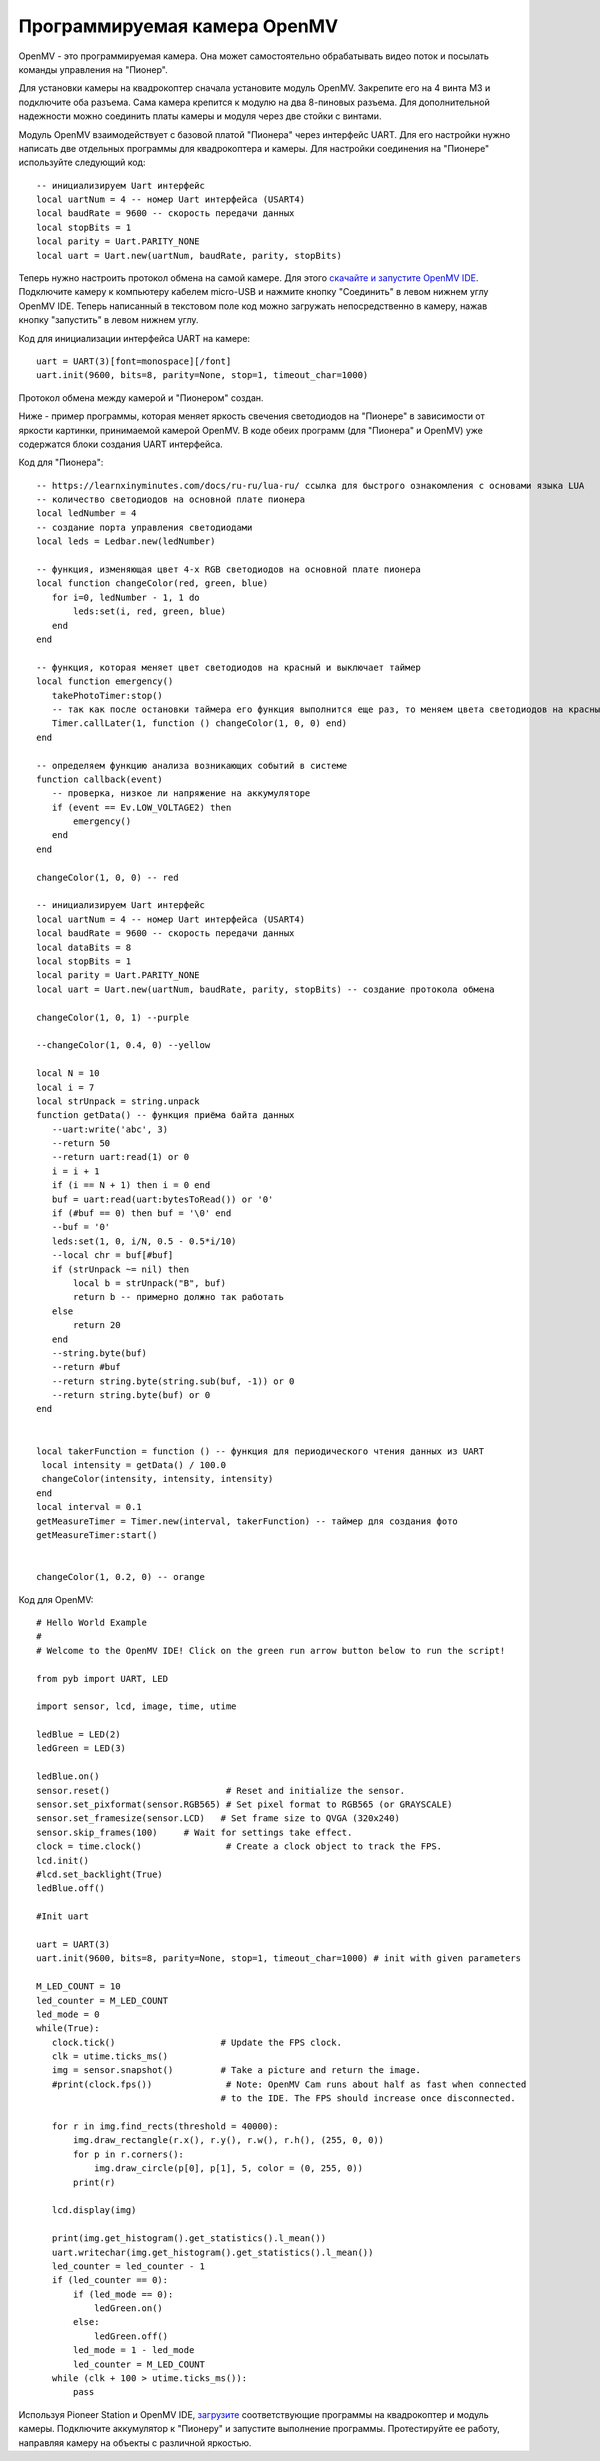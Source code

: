 Программируемая камера OpenMV
=============================

.. image:: /_static/images/openmv_module.png
	:align: center

OpenMV - это программируемая камера. Она может самостоятельно обрабатывать видео поток и посылать команды управления на "Пионер".

Для установки камеры на квадрокоптер сначала установите модуль OpenMV. Закрепите его на 4 винта М3 и подключите оба разъема. Сама камера крепится к модулю на два 8-пиновых разъема. Для дополнительной надежности можно соединить платы камеры и модуля через две стойки с винтами.

 
Модуль OpenMV взаимодействует с базовой платой "Пионера" через интерфейс UART. Для его настройки нужно написать две отдельных программы для квадрокоптера и камеры.
Для настройки соединения на "Пионере" используйте следующий код:

::

  -- инициализируем Uart интерфейс
  local uartNum = 4 -- номер Uart интерфейса (USART4)
  local baudRate = 9600 -- скорость передачи данных
  local stopBits = 1
  local parity = Uart.PARITY_NONE
  local uart = Uart.new(uartNum, baudRate, parity, stopBits)    



Теперь нужно настроить протокол обмена на самой камере. Для этого `скачайте и запустите OpenMV IDE`_. Подключите камеру к компьютеру кабелем micro-USB и нажмите кнопку "Соединить" в левом нижнем углу OpenMV IDE. Теперь написанный в текстовом поле код можно загружать непосредственно в камеру, нажав кнопку "запустить" в левом нижнем углу.

Код для инициализации интерфейса  UART на камере:

.. _скачайте и запустите OpenMV IDE: http://github.com/openmv/openmv-ide/releases/download/v2.0.0/openmv-ide-windows-2.0.0.exe

::

 uart = UART(3)[font=monospace][/font]
 uart.init(9600, bits=8, parity=None, stop=1, timeout_char=1000)



Протокол обмена между камерой и "Пионером" создан.



Ниже - пример программы, которая меняет яркость свечения светодиодов на "Пионере" в зависимости от яркости картинки, принимаемой камерой OpenMV. 
В коде обеих программ (для "Пионера" и OpenMV) уже содержатся блоки создания UART интерфейса.

Код для "Пионера":

::

 -- https://learnxinyminutes.com/docs/ru-ru/lua-ru/ ссылка для быстрого ознакомления с основами языка LUA
 -- количество светодиодов на основной плате пионера
 local ledNumber = 4
 -- создание порта управления светодиодами
 local leds = Ledbar.new(ledNumber)

 -- функция, изменяющая цвет 4-х RGB светодиодов на основной плате пионера
 local function changeColor(red, green, blue)
    for i=0, ledNumber - 1, 1 do
        leds:set(i, red, green, blue)
    end
 end

 -- функция, которая меняет цвет светодиодов на красный и выключает таймер
 local function emergency()
    takePhotoTimer:stop()
    -- так как после остановки таймера его функция выполнится еще раз, то меняем цвета светодиодов на красный через секунду
    Timer.callLater(1, function () changeColor(1, 0, 0) end)
 end

 -- определяем функцию анализа возникающих событий в системе
 function callback(event)
    -- проверка, низкое ли напряжение на аккумуляторе
    if (event == Ev.LOW_VOLTAGE2) then
        emergency()
    end
 end

 changeColor(1, 0, 0) -- red

 -- инициализируем Uart интерфейс
 local uartNum = 4 -- номер Uart интерфейса (USART4)
 local baudRate = 9600 -- скорость передачи данных
 local dataBits = 8
 local stopBits = 1
 local parity = Uart.PARITY_NONE
 local uart = Uart.new(uartNum, baudRate, parity, stopBits) -- создание протокола обмена

 changeColor(1, 0, 1) --purple

 --changeColor(1, 0.4, 0) --yellow

 local N = 10
 local i = 7
 local strUnpack = string.unpack
 function getData() -- функция приёма байта данных
    --uart:write('abc', 3)
    --return 50
    --return uart:read(1) or 0
    i = i + 1
    if (i == N + 1) then i = 0 end
    buf = uart:read(uart:bytesToRead()) or '0'
    if (#buf == 0) then buf = '\0' end
    --buf = '0'
    leds:set(1, 0, i/N, 0.5 - 0.5*i/10)
    --local chr = buf[#buf]
    if (strUnpack ~= nil) then
        local b = strUnpack("B", buf)
        return b -- примерно должно так работать
    else
        return 20
    end
    --string.byte(buf)
    --return #buf
    --return string.byte(string.sub(buf, -1)) or 0
    --return string.byte(buf) or 0
 end


 local takerFunction = function () -- функция для периодического чтения данных из UART
  local intensity = getData() / 100.0
  changeColor(intensity, intensity, intensity)
 end
 local interval = 0.1
 getMeasureTimer = Timer.new(interval, takerFunction) -- таймер для создания фото
 getMeasureTimer:start()


 changeColor(1, 0.2, 0) -- orange


Код для OpenMV:

::

 # Hello World Example
 #
 # Welcome to the OpenMV IDE! Click on the green run arrow button below to run the script!
 
 from pyb import UART, LED

 import sensor, lcd, image, time, utime

 ledBlue = LED(2)
 ledGreen = LED(3)

 ledBlue.on()
 sensor.reset()                      # Reset and initialize the sensor.
 sensor.set_pixformat(sensor.RGB565) # Set pixel format to RGB565 (or GRAYSCALE)
 sensor.set_framesize(sensor.LCD)   # Set frame size to QVGA (320x240)
 sensor.skip_frames(100)     # Wait for settings take effect.
 clock = time.clock()                # Create a clock object to track the FPS.
 lcd.init()
 #lcd.set_backlight(True)
 ledBlue.off()

 #Init uart

 uart = UART(3)
 uart.init(9600, bits=8, parity=None, stop=1, timeout_char=1000) # init with given parameters

 M_LED_COUNT = 10
 led_counter = M_LED_COUNT
 led_mode = 0
 while(True):
    clock.tick()                    # Update the FPS clock.
    clk = utime.ticks_ms()
    img = sensor.snapshot()         # Take a picture and return the image.
    #print(clock.fps())              # Note: OpenMV Cam runs about half as fast when connected
                                    # to the IDE. The FPS should increase once disconnected.

    for r in img.find_rects(threshold = 40000):
        img.draw_rectangle(r.x(), r.y(), r.w(), r.h(), (255, 0, 0))
        for p in r.corners():
            img.draw_circle(p[0], p[1], 5, color = (0, 255, 0))
        print(r)

    lcd.display(img)

    print(img.get_histogram().get_statistics().l_mean())
    uart.writechar(img.get_histogram().get_statistics().l_mean())
    led_counter = led_counter - 1
    if (led_counter == 0):
        if (led_mode == 0):
            ledGreen.on()
        else:
            ledGreen.off()
        led_mode = 1 - led_mode
        led_counter = M_LED_COUNT
    while (clk + 100 > utime.ticks_ms()):
        pass





Используя Pioneer Station и OpenMV IDE, `загрузите`_ соответствующие программы на квадрокоптер и модуль камеры. Подключите аккумулятор к "Пионеру" и запустите выполнение программы. Протестируйте ее работу, направляя камеру на объекты с различной яркостью.

.. _загрузите: ../programming/pioneer_station/pioneer_station_upload.html






